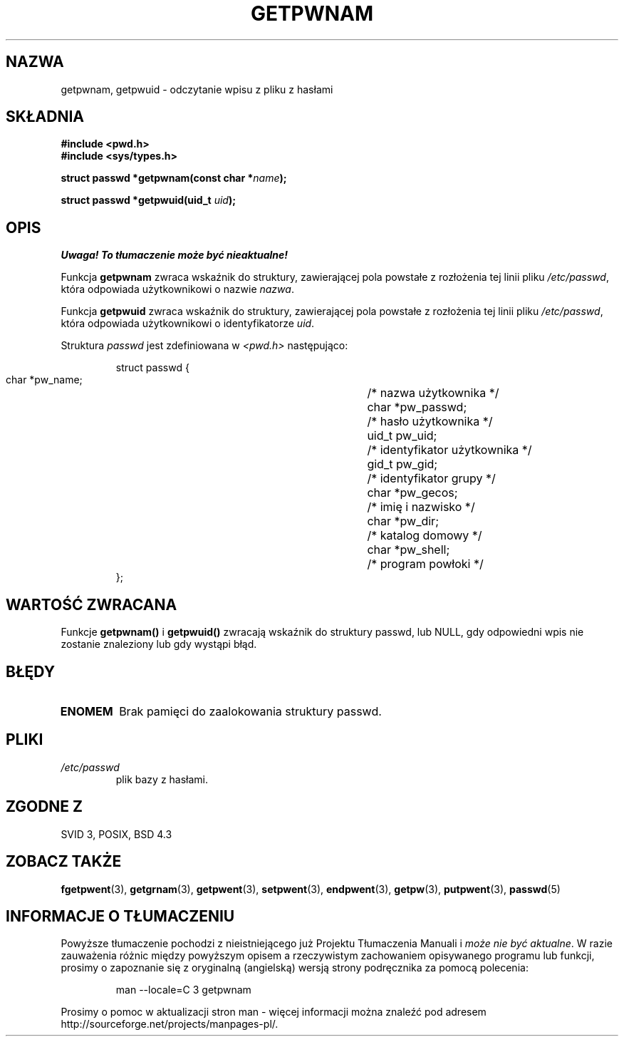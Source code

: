 .\" 1999 PTM Przemek Borys
.\" aktualizacja do man-pages 1.45 - A. Krzysztofowicz <ankry@mif.pg.gda.pl>
.\" --------
.\" Copyright 1993 David Metcalfe (david@prism.demon.co.uk)
.\"
.\" Permission is granted to make and distribute verbatim copies of this
.\" manual provided the copyright notice and this permission notice are
.\" preserved on all copies.
.\"
.\" Permission is granted to copy and distribute modified versions of this
.\" manual under the conditions for verbatim copying, provided that the
.\" entire resulting derived work is distributed under the terms of a
.\" permission notice identical to this one
.\" 
.\" Since the Linux kernel and libraries are constantly changing, this
.\" manual page may be incorrect or out-of-date.  The author(s) assume no
.\" responsibility for errors or omissions, or for damages resulting from
.\" the use of the information contained herein.  The author(s) may not
.\" have taken the same level of care in the production of this manual,
.\" which is licensed free of charge, as they might when working
.\" professionally.
.\" 
.\" Formatted or processed versions of this manual, if unaccompanied by
.\" the source, must acknowledge the copyright and authors of this work.
.\"
.\" References consulted:
.\"     Linux libc source code
.\"     Lewine's _POSIX Programmer's Guide_ (O'Reilly & Associates, 1991)
.\"     386BSD man pages
.\"
.\" Modified Sat Jul 24 19:20:36 1993 by Rik Faith (faith@cs.unc.edu)
.\" Modified Mon May 27 21:37:47 1996 by Martin Schulze (joey@linux.de)
.\" --------
.TH GETPWNAM 3 1996-05-27 "GNU" "Podręcznik programisty Linuksa"
.SH NAZWA
getpwnam, getpwuid \- odczytanie wpisu z pliku z hasłami
.SH SKŁADNIA
.nf
.B #include <pwd.h>
.B #include <sys/types.h>
.sp
.BI "struct passwd *getpwnam(const char *" name );
.sp
.BI "struct passwd *getpwuid(uid_t " uid );
.fi
.SH OPIS
\fI Uwaga! To tłumaczenie może być nieaktualne!\fP
.PP
Funkcja \fBgetpwnam\fR zwraca wskaźnik do struktury, zawierającej pola
powstałe z rozłożenia tej linii pliku \fI/etc/passwd\fR, która odpowiada
użytkownikowi o nazwie \fInazwa\fR.
.PP
Funkcja \fBgetpwuid\fR zwraca wskaźnik do struktury, zawierającej pola
powstałe z rozłożenia tej linii pliku \fI/etc/passwd\fR, która odpowiada
użytkownikowi o identyfikatorze \fIuid\fR.
.PP
Struktura \fIpasswd\fR jest zdefiniowana w \fI<pwd.h>\fR następująco:
.sp
.RS
.nf
.ta 8n 16n 32n
struct passwd {
        char    *pw_name;		/* nazwa użytkownika */
        char    *pw_passwd;		/* hasło użytkownika */
        uid_t   pw_uid;			/* identyfikator użytkownika */
        gid_t   pw_gid;			/* identyfikator grupy */
        char    *pw_gecos;      	/* imię i nazwisko */
        char    *pw_dir;  		/* katalog domowy */
        char    *pw_shell;      	/* program powłoki */
};
.ta
.fi
.RE
.SH "WARTOŚĆ ZWRACANA"
Funkcje \fBgetpwnam()\fP i \fBgetpwuid()\fP zwracają wskaźnik do struktury
passwd, lub NULL, gdy odpowiedni wpis nie zostanie znaleziony lub gdy wystąpi
błąd.
.SH BŁĘDY
.TP
.B ENOMEM
Brak pamięci do zaalokowania struktury passwd.
.SH PLIKI
.TP
.I /etc/passwd
plik bazy z hasłami.
.fi
.SH "ZGODNE Z"
SVID 3, POSIX, BSD 4.3
.SH "ZOBACZ TAKŻE"
.BR fgetpwent (3),
.BR getgrnam (3),
.BR getpwent (3),
.BR setpwent (3),
.BR endpwent (3),
.BR getpw (3),
.BR putpwent (3),
.BR passwd (5)
.SH "INFORMACJE O TŁUMACZENIU"
Powyższe tłumaczenie pochodzi z nieistniejącego już Projektu Tłumaczenia Manuali i 
\fImoże nie być aktualne\fR. W razie zauważenia różnic między powyższym opisem
a rzeczywistym zachowaniem opisywanego programu lub funkcji, prosimy o zapoznanie 
się z oryginalną (angielską) wersją strony podręcznika za pomocą polecenia:
.IP
man \-\-locale=C 3 getpwnam
.PP
Prosimy o pomoc w aktualizacji stron man \- więcej informacji można znaleźć pod
adresem http://sourceforge.net/projects/manpages\-pl/.
